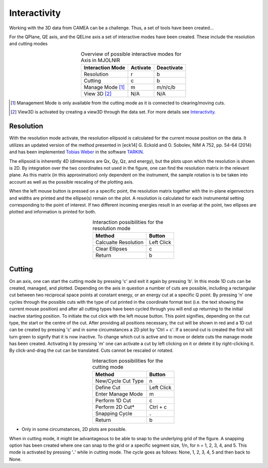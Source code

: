 .. :Interactivity:

Interactivity
^^^^^^^^^^^^^

Working with the 3D data from CAMEA can be a challenge. Thus, a set of tools have been created...


For the QPlane, QE axis, and the QELine axis a set of interactive modes have been created. These include the resolution and cutting modes

.. table:: Overview of possible interactive modes for Axis in MJOLNIR
    :align: center

    +------------------+-----------+------------+
    | Interaction Mode | Activate  | Deactivate |
    +==================+===========+============+
    | Resolution       | r         | b          |
    +------------------+-----------+------------+
    | Cutting          | c         | b          |
    +------------------+-----------+------------+
    | Manage Mode [#]_ | m         | m/n/c/b    |
    +------------------+-----------+------------+
    | View 3D [#]_     | N/A       | N/A        |
    +------------------+-----------+------------+


.. [#] Management Mode is only available from the cutting mode as it is connected to clearing/moving cuts.

.. [#] View3D is activated by creating a view3D through the data set. For more details see `Interactivity <../Tutorials/Quick/Viewer3D.html>`_.



Resolution
----------

With the resolution mode activate, the resolution ellipsoid is calculated for the current mouse position on the data. It utilizes an updated version of the method presented in 
[eck14] G. Eckold and O. Sobolev, NIM A 752, pp. 54-64 (2014) and has been implemented `Tobias Weber <tweber@ill.fr>`_ in the software `TARKIN <https://doi.org/10.5281/zenodo.4117437>`_.

The ellipsoid is inherently 4D (dimensions are Qx, Qy, Qz, and energy), but the plots upon which the resolution is shown is 2D. By integration over the two coordinates not 
used in the figure, one can find the resolution matrix in the relevant plane. As this matrix (in this approximation) only dependent on the instrument, the sample rotation is to be taken into
account as well as the possible rescaling of the plotting axis. 

When the left mouse button is pressed on a specific point, the resolution matrix together with the in-plane eigenvectors and widths are printed and the ellipse(s) remain
on the plot. A resolution is calculated for each instrumental setting corresponding to the point of interest. If two different incoming energies result in an overlap at 
the point, two ellipses are plotted and information is printed for both.

.. table:: Interaction possibilities for the resolution mode
    :align: center

    +----------------------+------------+
    | Method               | Button     |
    +======================+============+
    | Calcualte Resolution | Left Click |
    +----------------------+------------+
    | Clear Ellipses       | c          |
    +----------------------+------------+
    | Return               | b          |
    +----------------------+------------+


Cutting
-------

On an axis, one can start the cutting mode by pressing 'c' and exit it again by pressing 'b'. In this mode 1D cuts can be created, managed, and plotted. Depending on the axis 
in question a number of cuts are possible, including a rectangular cut between two reciprocal space points at  constant energy, or an energy cut at a specific Q point. 
By pressing 'n' one cycles through the possible cuts with the type of cut printed in the coordinate format text (i.e. the text showing the current 
mouse position) and after all cutting types have been cycled through you will end up returning to the initial inactive starting position. To initiate the cut click with
the left mouse button. This point signifies, depending on the cut type, the start or the centre of the cut. After providing all positions necessary, the cut will be shown in red
and a 1D cut can be created by pressing 'c' and in some circumstances a 2D plot by 'Ctrl + c'. If a second cut is created the first will turn green to signify that it is now inactive. To change which cut is active and to move or delete
cuts the manage mode has been created. Activating it by pressing 'm' one can activate a cut by left clicking on it or delete it by right-clicking it. By click-and-drag the cut can be translated.
Cuts cannot be rescaled or rotated.

.. table:: Interaction possibilities for the cutting mode
    :align: center

    +-------------------+------------+
    | Method            | Button     |
    +===================+============+
    | New/Cycle Cut Type| n          |
    +-------------------+------------+
    | Define Cut        | Left Click |
    +-------------------+------------+
    | Enter Manage Mode | m          |
    +-------------------+------------+
    | Perform 1D Cut    | c          |
    +-------------------+------------+
    | Perform 2D Cut*   | Ctrl + c   |
    +-------------------+------------+
    | Snapping Cycle    | **.**      |
    +-------------------+------------+
    | Return            | b          |
    +-------------------+------------+

* Only in some circumstances, 2D plots are possible.

When in cutting mode, it might be advantageous to be able to snap to the underlying grid of the figure. A snapping option has been created where one can snap to the grid or a specific 
segment size, 1/n, for n = 1, 2, 3, 4, and 5. This mode is activated by pressing '**.**' while in cutting mode. The cycle goes as follows: None, 1, 2, 3, 4, 5 and then back to None.